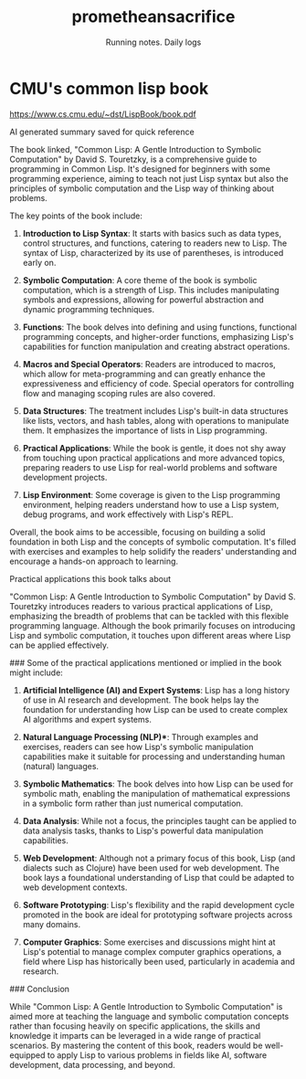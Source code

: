#+OPTIONS: num:nil
#+OPTIONS: toc:nil
#+HTML_HEAD: <link rel="stylesheet" type="text/css" href="css/styles.css" />
#+HTML_HEAD_EXTRA: <link rel="preconnect" href="https://fonts.googleapis.com">
#+HTML_HEAD_EXTRA: <link rel="preconnect" href="https://fonts.gstatic.com" crossorigin>
#+HTML_HEAD_EXTRA: <link href="https://fonts.googleapis.com/css2?family=Roboto+Mono:ital,wght@0,100..700;1,100..700&display=swap" rel="stylesheet"><link href="https://fonts.googleapis.com/css2?family=Roboto:wght@100;300;400&display=swap" rel="stylesheet">
#+HTML_HEAD_EXTRA: <link rel="alternate" type="application/rss+xml" href="https://prometheansacrifice.sh/index.xml" title="RSS feed for https://prometheansacrifice.sh/">

#+BEGIN_EXPORT html
<header>
  <h1>prometheansacrifice</h1>
  <p>Running notes. Daily logs</p>
</header>
#+END_EXPORT  


* CMU's common lisp book
:PROPERTIES:
:html_container: article
:html_container_class: psac-article
:END:

https://www.cs.cmu.edu/~dst/LispBook/book.pdf

AI generated summary saved for quick reference

The book linked, "Common Lisp: A Gentle Introduction to Symbolic
Computation" by David S. Touretzky, is a comprehensive guide to
programming in Common Lisp. It's designed for beginners with some
programming experience, aiming to teach not just Lisp syntax but also
the principles of symbolic computation and the Lisp way of thinking
about problems. 

The key points of the book include:

1. *Introduction to Lisp Syntax*: It starts with basics such as data
   types, control structures, and functions, catering to readers new
   to Lisp. The syntax of Lisp, characterized by its use of
   parentheses, is introduced early on. 

2. *Symbolic Computation*: A core theme of the book is symbolic
   computation, which is a strength of Lisp. This includes
   manipulating symbols and expressions, allowing for powerful
   abstraction and dynamic programming techniques. 

3. *Functions*: The book delves into defining and using functions,
   functional programming concepts, and higher-order functions,
   emphasizing Lisp's capabilities for function manipulation and
   creating abstract operations. 

4. *Macros and Special Operators*: Readers are introduced to macros,
   which allow for meta-programming and can greatly enhance the
   expressiveness and efficiency of code. Special operators for
   controlling flow and managing scoping rules are also covered. 

5. *Data Structures*: The treatment includes Lisp's built-in data
   structures like lists, vectors, and hash tables, along with
   operations to manipulate them. It emphasizes the importance of
   lists in Lisp programming. 

6. *Practical Applications*: While the book is gentle, it does not shy
   away from touching upon practical applications and more advanced
   topics, preparing readers to use Lisp for real-world problems and
   software development projects. 

7. *Lisp Environment*: Some coverage is given to the Lisp programming
   environment, helping readers understand how to use a Lisp system,
   debug programs, and work effectively with Lisp's REPL. 

Overall, the book aims to be accessible, focusing on building a solid
foundation in both Lisp and the concepts of symbolic computation. It's
filled with exercises and examples to help solidify the readers'
understanding and encourage a hands-on approach to learning. 

**** Practical applications this book talks about
:PROPERTIES:
:ID:       8879AC21-67AA-4FAB-9182-4A429F82C03F
:END:

"Common Lisp: A Gentle Introduction to Symbolic Computation" by David
S. Touretzky introduces readers to various practical applications of
Lisp, emphasizing the breadth of problems that can be tackled with
this flexible programming language. Although the book primarily
focuses on introducing Lisp and symbolic computation, it touches upon
different areas where Lisp can be applied effectively. 

### Some of the practical applications mentioned or implied in the book might include:

1. *Artificial Intelligence (AI) and Expert Systems*: Lisp has a long
   history of use in AI research and development. The book helps lay
   the foundation for understanding how Lisp can be used to create
   complex AI algorithms and expert systems. 

2. *Natural Language Processing (NLP)**: Through examples and
   exercises, readers can see how Lisp's symbolic manipulation
   capabilities make it suitable for processing and understanding
   human (natural) languages. 

3. *Symbolic Mathematics*: The book delves into how Lisp can be used
   for symbolic math, enabling the manipulation of mathematical
   expressions in a symbolic form rather than just numerical
   computation. 

4. *Data Analysis*: While not a focus, the principles taught can be
   applied to data analysis tasks, thanks to Lisp's powerful data
   manipulation capabilities. 

5. *Web Development*: Although not a primary focus of this book, Lisp
   (and dialects such as Clojure) have been used for web
   development. The book lays a foundational understanding of Lisp
   that could be adapted to web development contexts. 

6. *Software Prototyping*: Lisp's flexibility and the rapid
   development cycle promoted in the book are ideal for prototyping
   software projects across many domains. 

7. *Computer Graphics*: Some exercises and discussions might hint at
   Lisp's potential to manage complex computer graphics operations, a
   field where Lisp has historically been used, particularly in
   academia and research. 

### Conclusion

While "Common Lisp: A Gentle Introduction to Symbolic Computation" is
aimed more at teaching the language and symbolic computation concepts
rather than focusing heavily on specific applications, the skills and
knowledge it imparts can be leveraged in a wide range of practical
scenarios. By mastering the content of this book, readers would be
well-equipped to apply Lisp to various problems in fields like AI,
software development, data processing, and beyond. 

